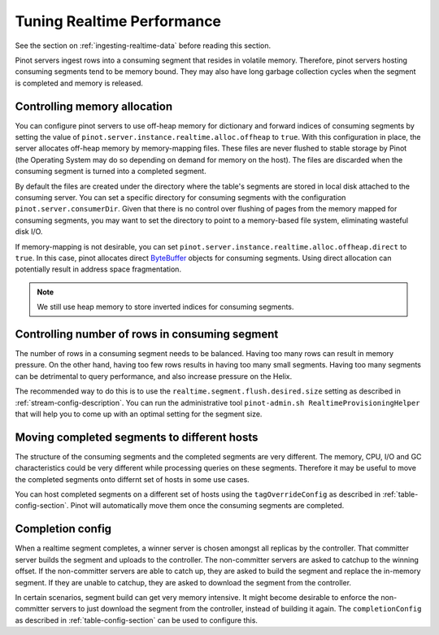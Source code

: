..
.. Licensed to the Apache Software Foundation (ASF) under one
.. or more contributor license agreements.  See the NOTICE file
.. distributed with this work for additional information
.. regarding copyright ownership.  The ASF licenses this file
.. to you under the Apache License, Version 2.0 (the
.. "License"); you may not use this file except in compliance
.. with the License.  You may obtain a copy of the License at
..
..   http://www.apache.org/licenses/LICENSE-2.0
..
.. Unless required by applicable law or agreed to in writing,
.. software distributed under the License is distributed on an
.. "AS IS" BASIS, WITHOUT WARRANTIES OR CONDITIONS OF ANY
.. KIND, either express or implied.  See the License for the
.. specific language governing permissions and limitations
.. under the License.
..

Tuning Realtime Performance
===========================

See the section on :ref:`ingesting-realtime-data` before reading this section.

Pinot servers ingest rows into a consuming segment that resides in volatile memory.
Therefore, pinot servers hosting consuming segments tend to be memory bound.
They may also have long garbage collection cycles when the segment is completed
and memory is released.

Controlling memory allocation
-----------------------------

You can configure pinot servers to use off-heap memory for dictionary and forward
indices of consuming segments by setting the value of ``pinot.server.instance.realtime.alloc.offheap``
to ``true``.  With this configuration in place, the server allocates off-heap memory by memory-mapping
files. These files are never flushed to stable storage by Pinot (the Operating System may do so depending
on demand for memory on the host). The files are discarded when the consuming segment is turned into
a completed segment.

By default the files are created under the directory where the table's segments are stored
in local disk attached to the consuming server.
You can set a specific directory for consuming segments with the configuration 
``pinot.server.consumerDir``.  Given that there is no control over flushing of 
pages from the memory mapped for consuming segments, you may want to set the directory
to point to a memory-based file system, eliminating wasteful disk I/O.

If memory-mapping is not desirable, you can set ``pinot.server.instance.realtime.alloc.offheap.direct``
to ``true``. In this case, pinot allocates direct
`ByteBuffer <https://docs.oracle.com/javase/7/docs/api/java/nio/ByteBuffer.html>`_ objects for 
consuming segments. Using direct allocation can potentially result in address space fragmentation.

.. note::

   We still use heap memory to store inverted indices for consuming segments.


Controlling number of rows in consuming segment
-----------------------------------------------

The number of rows in a consuming segment needs to be balanced. Having too many rows can result in 
memory pressure. On the other hand, having too few rows results in having too many small segments.
Having too many segments can be detrimental to query performance, and also increase pressure on the Helix.

The recommended way to do this is to use the ``realtime.segment.flush.desired.size`` setting as described in
:ref:`stream-config-description`. You can run the administrative tool ``pinot-admin.sh RealtimeProvisioningHelper``
that will help you to come up with an optimal setting for the segment size.

Moving completed segments to different hosts
--------------------------------------------

The structure of the consuming segments and the completed segments are very different. The memory, CPU, I/O
and GC characteristics could be very different while processing queries on these segments. Therefore it may be
useful to move the completed segments onto differnt set of hosts in some use cases.

You can host completed segments on a different set of hosts using the ``tagOverrideConfig`` as described in 
:ref:`table-config-section`. Pinot will automatically move them once the consuming segments are completed.

Completion config
-----------------

When a realtime segment completes, a winner server is chosen amongst all replicas by the controller. That committer server builds the segment and uploads to the controller. The non-committer servers are asked to catchup to the winning offset. If the non-committer servers are able to catch up, they are asked to build the segment and replace the in-memory segment. If they are unable to catchup, they are asked to download the segment from the controller.

In certain scenarios, segment build can get very memory intensive. It might become desirable to enforce the non-committer servers to just download the segment from the controller, instead of building it again. The ``completionConfig`` as described in :ref:`table-config-section` can be used to configure this.

